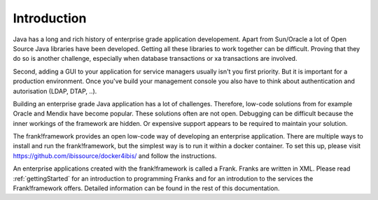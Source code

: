 Introduction
============

Java has a long and rich history of enterprise grade application developement. Apart from Sun/Oracle a lot of Open Source Java libraries have been developed.
Getting all these libraries to work together can be difficult. Proving that
they do so is another challenge, especially when database transactions
or xa transactions are involved.

Second, adding a GUI to your application for service managers usually isn't you
first priority. But it is important for a production
environment. Once you've build your management console you also have to think about
authentication and autorisation (LDAP, DTAP, ..).

Building an enterprise grade Java application has a lot of challenges. Therefore, low-code
solutions from for example Oracle and Mendix have become popular. These solutions
often are not open. Debugging can be difficult because the inner workings of the
framework are hidden. Or expensive support appears to be required to maintain
your solution.

The frank!framework provides an open low-code way of developing an enterprise
application. There are multiple ways to install and run the frank!framework, but
the simplest way is to run it within a docker container. To set this up, please
visit https://github.com/ibissource/docker4ibis/ and follow the instructions.

An enterprise applications created with the frank!framework is called a Frank.
Franks are written in XML. Please read :ref:`gettingStarted` for an introduction to
programming Franks and for an introdution to the services the Frank!framework offers.
Detailed information can be found in the rest of this documentation.

